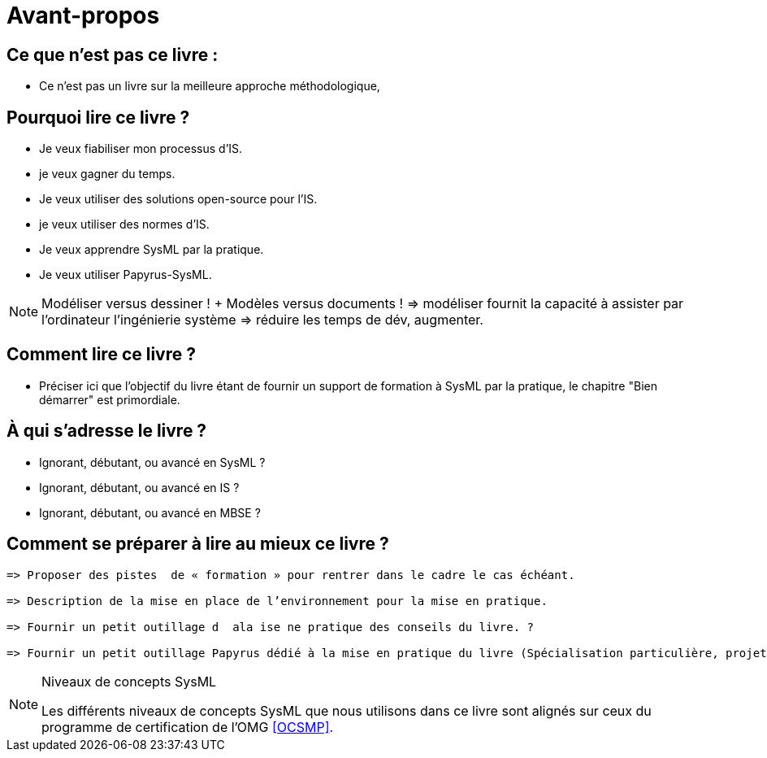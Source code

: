 = Avant-propos

== Ce que n'est pas ce livre :

- Ce n'est pas un livre sur la meilleure approche méthodologique,

== Pourquoi lire ce livre ?

- Je veux fiabiliser mon processus d'IS.
- je veux gagner du temps.
- Je veux utiliser des solutions open-source pour l'IS.
- je veux utiliser des normes d'IS.
- Je veux apprendre SysML par la pratique.
- Je veux utiliser Papyrus-SysML.

NOTE: Modéliser versus dessiner !  + Modèles versus documents ! => modéliser fournit la capacité à assister par l'ordinateur l'ingénierie système => réduire les temps de dév, augmenter.

== Comment lire ce livre ?

- Préciser ici que l'objectif du livre étant de fournir un support de formation à SysML par la pratique, le chapitre "Bien démarrer" est primordiale.

== À qui s'adresse le livre ?

- Ignorant, débutant, ou avancé en SysML ?
- Ignorant, débutant, ou avancé en IS ?
- Ignorant, débutant, ou avancé en MBSE ?

== Comment se préparer à lire au mieux ce livre ?

......
=> Proposer des pistes  de « formation » pour rentrer dans le cadre le cas échéant.

=> Description de la mise en place de l’environnement pour la mise en pratique.

=> Fournir un petit outillage d  ala ise ne pratique des conseils du livre. ?

=> Fournir un petit outillage Papyrus dédié à la mise en pratique du livre (Spécialisation particulière, projet type, exemple de modèle, cheat sheet, etc.) que l'on pourrait mettre à disposition via le site de Papyrus www.eclipse.org/papyrus/

......

[[niveauConcepts]]
.Niveaux de concepts SysML
[NOTE]
======
Les différents niveaux de concepts SysML que nous utilisons dans ce livre sont alignés sur
ceux du programme de certification de l'OMG <<OCSMP>>.
======
